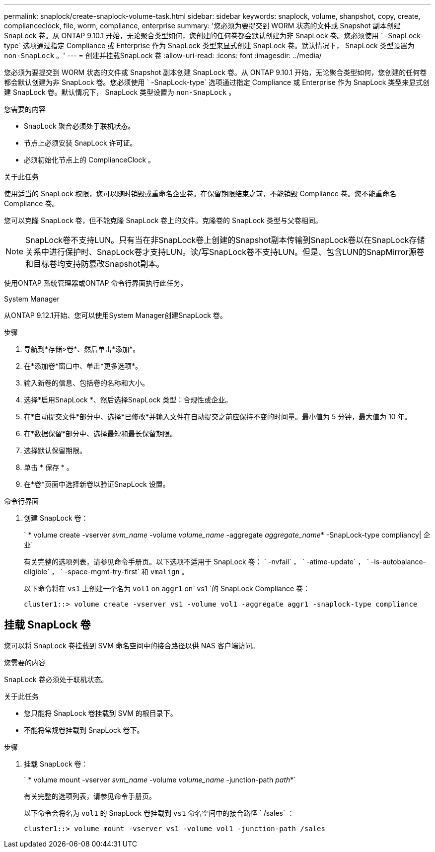 ---
permalink: snaplock/create-snaplock-volume-task.html 
sidebar: sidebar 
keywords: snaplock, volume, shanpshot, copy, create, complianceclock, file, worm, compliance, enterprise 
summary: '您必须为要提交到 WORM 状态的文件或 Snapshot 副本创建 SnapLock 卷。从 ONTAP 9.10.1 开始，无论聚合类型如何，您创建的任何卷都会默认创建为非 SnapLock 卷。您必须使用 ` -SnapLock-type` 选项通过指定 Compliance 或 Enterprise 作为 SnapLock 类型来显式创建 SnapLock 卷。默认情况下， SnapLock 类型设置为 `non-SnapLock` 。' 
---
= 创建并挂载SnapLock 卷
:allow-uri-read: 
:icons: font
:imagesdir: ../media/


[role="lead"]
您必须为要提交到 WORM 状态的文件或 Snapshot 副本创建 SnapLock 卷。从 ONTAP 9.10.1 开始，无论聚合类型如何，您创建的任何卷都会默认创建为非 SnapLock 卷。您必须使用 ` -SnapLock-type` 选项通过指定 Compliance 或 Enterprise 作为 SnapLock 类型来显式创建 SnapLock 卷。默认情况下， SnapLock 类型设置为 `non-SnapLock` 。

.您需要的内容
* SnapLock 聚合必须处于联机状态。
* 节点上必须安装 SnapLock 许可证。
* 必须初始化节点上的 ComplianceClock 。


.关于此任务
使用适当的 SnapLock 权限，您可以随时销毁或重命名企业卷。在保留期限结束之前，不能销毁 Compliance 卷。您不能重命名 Compliance 卷。

您可以克隆 SnapLock 卷，但不能克隆 SnapLock 卷上的文件。克隆卷的 SnapLock 类型与父卷相同。

[NOTE]
====
SnapLock卷不支持LUN。只有当在非SnapLock卷上创建的Snapshot副本传输到SnapLock卷以在SnapLock存储关系中进行保护时、SnapLock卷才支持LUN。读/写SnapLock卷不支持LUN。但是、包含LUN的SnapMirror源卷和目标卷均支持防篡改Snapshot副本。

====
使用ONTAP 系统管理器或ONTAP 命令行界面执行此任务。

[role="tabbed-block"]
====
.System Manager
--
从ONTAP 9.12.1开始、您可以使用System Manager创建SnapLock 卷。

.步骤
. 导航到*存储>卷*、然后单击*添加*。
. 在*添加卷*窗口中、单击*更多选项*。
. 输入新卷的信息、包括卷的名称和大小。
. 选择*启用SnapLock *、然后选择SnapLock 类型：合规性或企业。
. 在*自动提交文件*部分中、选择*已修改*并输入文件在自动提交之前应保持不变的时间量。最小值为 5 分钟，最大值为 10 年。
. 在*数据保留*部分中、选择最短和最长保留期限。
. 选择默认保留期限。
. 单击 * 保存 * 。
. 在*卷*页面中选择新卷以验证SnapLock 设置。


--
.命令行界面
--
. 创建 SnapLock 卷：
+
` * volume create -vserver _svm_name_ -volume _volume_name_ -aggregate _aggregate_name_* -SnapLock-type compliancy| 企业`

+
有关完整的选项列表，请参见命令手册页。以下选项不适用于 SnapLock 卷： ` -nvfail` ， ` -atime-update` ， ` -is-autobalance-eligible` ， ` -space-mgmt-try-first` 和 `vmalign` 。

+
以下命令将在 `vs1` 上创建一个名为 `vol1` on `aggr1` on` vs1 `的 SnapLock Compliance 卷：

+
[listing]
----
cluster1::> volume create -vserver vs1 -volume vol1 -aggregate aggr1 -snaplock-type compliance
----


--
====


== 挂载 SnapLock 卷

您可以将 SnapLock 卷挂载到 SVM 命名空间中的接合路径以供 NAS 客户端访问。

.您需要的内容
SnapLock 卷必须处于联机状态。

.关于此任务
* 您只能将 SnapLock 卷挂载到 SVM 的根目录下。
* 不能将常规卷挂载到 SnapLock 卷下。


.步骤
. 挂载 SnapLock 卷：
+
` * volume mount -vserver _svm_name_ -volume _volume_name_ -junction-path _path_*`

+
有关完整的选项列表，请参见命令手册页。

+
以下命令会将名为 `vol1` 的 SnapLock 卷挂载到 `vs1` 命名空间中的接合路径 ` /sales` ：

+
[listing]
----
cluster1::> volume mount -vserver vs1 -volume vol1 -junction-path /sales
----

